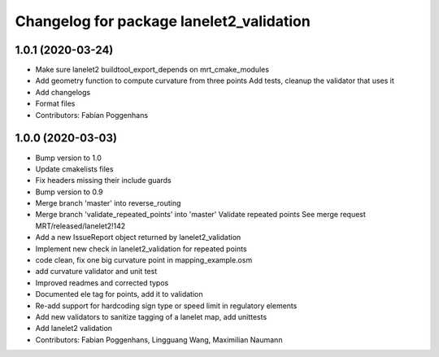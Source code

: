 ^^^^^^^^^^^^^^^^^^^^^^^^^^^^^^^^^^^^^^^^^
Changelog for package lanelet2_validation
^^^^^^^^^^^^^^^^^^^^^^^^^^^^^^^^^^^^^^^^^

1.0.1 (2020-03-24)
------------------
* Make sure lanelet2 buildtool_export_depends on mrt_cmake_modules
* Add geometry function to compute curvature from three points
  Add tests, cleanup the validator that uses it
* Add changelogs
* Format files
* Contributors: Fabian Poggenhans

1.0.0 (2020-03-03)
------------------
* Bump version to 1.0
* Update cmakelists files
* Fix headers missing their include guards
* Bump version to 0.9
* Merge branch 'master' into reverse_routing
* Merge branch 'validate_repeated_points' into 'master'
  Validate repeated points
  See merge request MRT/released/lanelet2!142
* Add a new IssueReport object returned by lanelet2_validation
* Implement new check in lanelet2_validation for repeated points
* code clean, fix one big curvature point in mapping_example.osm
* add curvature validator and unit test
* Improved readmes and corrected typos
* Documented ele tag for points, add it to validation
* Re-add support for hardcoding sign type or speed limit in regulatory elements
* Add new validators to sanitize tagging of a lanelet map, add unittests
* Add lanelet2 validation
* Contributors: Fabian Poggenhans, Lingguang Wang, Maximilian Naumann
